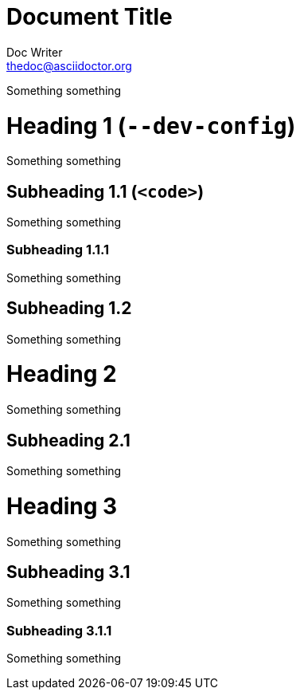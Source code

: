 = Document Title
Doc Writer <thedoc@asciidoctor.org>

Something something

= Heading 1 (`--dev-config`)

Something something

== Subheading 1.1 (`&lt;code&gt;`)

Something something

=== Subheading 1.1.1

Something something

== Subheading 1.2

Something something

= Heading 2

Something something

== Subheading 2.1

Something something

= Heading 3

Something something

== Subheading 3.1

Something something

=== Subheading 3.1.1

Something something